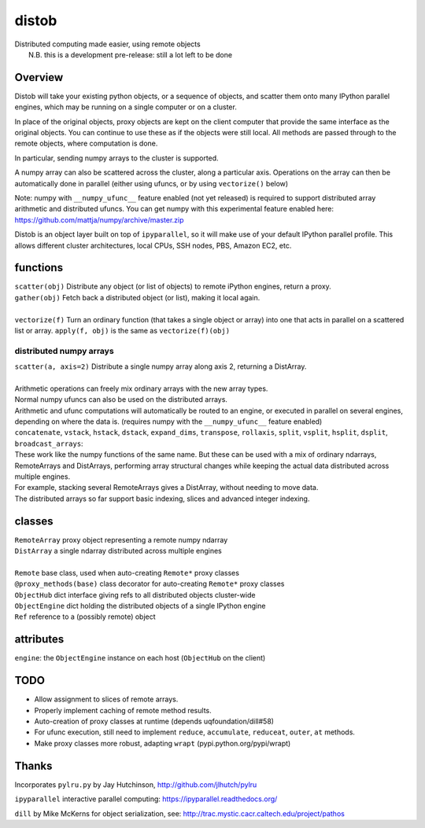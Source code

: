 distob
======
| Distributed computing made easier, using remote objects
|  N.B. this is a development pre-release: still a lot left to be done

Overview
--------
Distob will take your existing python objects, or a sequence of objects,
and scatter them onto many IPython parallel engines, which may be
running on a single computer or on a cluster.

In place of the original objects, proxy objects are kept on the client
computer that provide the same interface as the original objects. You
can continue to use these as if the objects were still local. All
methods are passed through to the remote objects, where computation is done.

In particular, sending numpy arrays to the cluster is supported. 

A numpy array can also be scattered across the cluster, along a particular axis. Operations on the array can then be automatically done in parallel (either using ufuncs, or by using ``vectorize()`` below)

Note: numpy with ``__numpy_ufunc__`` feature enabled (not yet released) is required to support distributed array arithmetic and distributed ufuncs. You can get numpy with this experimental feature enabled here: https://github.com/mattja/numpy/archive/master.zip

Distob is an object layer built on top of ``ipyparallel``, so it will
make use of your default IPython parallel profile. This allows different
cluster architectures, local CPUs, SSH nodes, PBS, Amazon EC2, etc.

functions
---------
| ``scatter(obj)`` Distribute any object (or list of objects) to remote iPython engines, return a proxy.
| ``gather(obj)`` Fetch back a distributed object (or list), making it local again.
|
| ``vectorize(f)`` Turn an ordinary function (that takes a single object or array) into one that acts in parallel on a scattered list or array. ``apply(f, obj)`` is the same as ``vectorize(f)(obj)``

distributed numpy arrays
~~~~~~~~~~~~~~~~~~~~~~~~
| ``scatter(a, axis=2)`` Distribute a single numpy array along axis 2, returning a DistArray.
| 
| Arithmetic operations can freely mix ordinary arrays with the new array types.
| Normal numpy ufuncs can also be used on the distributed arrays.
| Arithmetic and ufunc computations will automatically be routed to an engine, or executed in parallel on several engines, depending on where the data is. (requires numpy with the ``__numpy_ufunc__`` feature enabled)

| ``concatenate``, ``vstack``, ``hstack``, ``dstack``, ``expand_dims``, ``transpose``, ``rollaxis``, ``split``, ``vsplit``, ``hsplit``, ``dsplit``, ``broadcast_arrays``:
| These work like the numpy functions of the same name. But these can be used with a mix of ordinary ndarrays, RemoteArrays and DistArrays, performing array structural changes while keeping the actual data distributed across multiple engines.
| For example, stacking several RemoteArrays gives a DistArray, without needing to move data.

| The distributed arrays so far support basic indexing, slices and advanced integer indexing.

classes
-------
| ``RemoteArray`` proxy object representing a remote numpy ndarray
| ``DistArray`` a single ndarray distributed across multiple engines
| 
| ``Remote`` base class, used when auto-creating ``Remote*`` proxy classes
| ``@proxy_methods(base)`` class decorator for auto-creating ``Remote*`` proxy classes
| ``ObjectHub`` dict interface giving refs to all distributed objects cluster-wide
| ``ObjectEngine`` dict holding the distributed objects of a single IPython engine
| ``Ref`` reference to a (possibly remote) object

attributes
----------
``engine``: the ``ObjectEngine`` instance on each host (``ObjectHub`` on
the client)

TODO
----
-  Allow assignment to slices of remote arrays.

-  Properly implement caching of remote method results.

-  Auto-creation of proxy classes at runtime (depends uqfoundation/dill#58)

-  For ufunc execution, still need to implement ``reduce``, ``accumulate``, ``reduceat``, ``outer``, ``at`` methods.

-  Make proxy classes more robust, adapting ``wrapt`` (pypi.python.org/pypi/wrapt)

Thanks
------
Incorporates ``pylru.py`` by Jay Hutchinson,
http://github.com/jlhutch/pylru

``ipyparallel`` interactive parallel computing:
https://ipyparallel.readthedocs.org/

``dill`` by Mike McKerns for object serialization, see:
http://trac.mystic.cacr.caltech.edu/project/pathos
